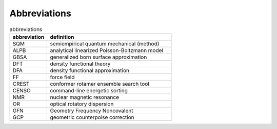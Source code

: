 .. _abbreviations:

Abbreviations
=============

.. list-table:: abbreviations
    :widths: 30 100
    :header-rows: 1

    * - abbreviation
      - definition
    * - SQM
      - semiempirical quantum mechanical (method)
    * - ALPB
      - analytical linearized Poisson-Boltzmann model
    * - GBSA
      - generalized born surface approximation
    * - DFT
      - density functional theory
    * - DFA
      - density functional approximation
    * - FF
      - force field
    * - CREST
      - conformer rotamer ensemble search tool
    * - CENSO
      - command-line energetic sorting
    * - NMR
      - nuclear magnetic resonance
    * - OR
      - optical rotatory dispersion
    * - GFN
      - Geometry Frequency Noncovalent 
    * - GCP
      - geometric counterpoise correction
      
